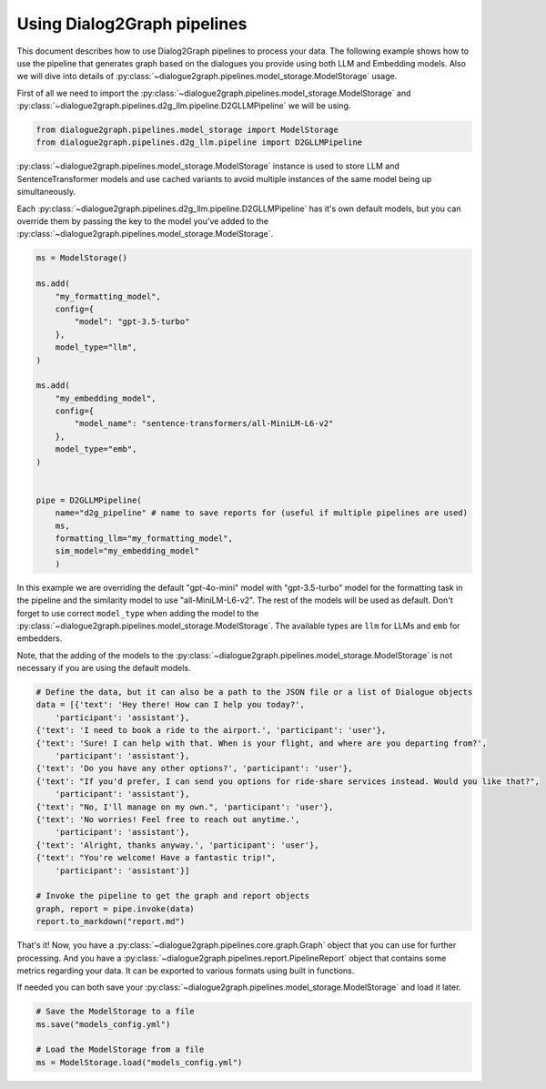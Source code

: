 Using Dialog2Graph pipelines
============================

This document describes how to use Dialog2Graph pipelines to process your data. The following example shows how to use the pipeline that generates graph based on the dialogues you provide using both LLM and Embedding models. Also we will dive into details of :py:class:`~dialogue2graph.pipelines.model_storage.ModelStorage` usage.

First of all we need to import the :py:class:`~dialogue2graph.pipelines.model_storage.ModelStorage` and :py:class:`~dialogue2graph.pipelines.d2g_llm.pipeline.D2GLLMPipeline` we will be using.

.. code-block:: python

    from dialogue2graph.pipelines.model_storage import ModelStorage
    from dialogue2graph.pipelines.d2g_llm.pipeline import D2GLLMPipeline


:py:class:`~dialogue2graph.pipelines.model_storage.ModelStorage` instance is used to store LLM and SentenceTransformer models and use cached variants to avoid multiple instances of the same model being up simultaneously.

Each :py:class:`~dialogue2graph.pipelines.d2g_llm.pipeline.D2GLLMPipeline` has it's own default models, but you can override them by passing the key to the model you've added to the :py:class:`~dialogue2graph.pipelines.model_storage.ModelStorage`.

.. code-block:: python

    ms = ModelStorage()

    ms.add(
        "my_formatting_model",
        config={
            "model": "gpt-3.5-turbo"
        },
        model_type="llm",
    )

    ms.add(
        "my_embedding_model",
        config={
            "model_name": "sentence-transformers/all-MiniLM-L6-v2"
        },
        model_type="emb",
    )


    pipe = D2GLLMPipeline(
        name="d2g_pipeline" # name to save reports for (useful if multiple pipelines are used)
        ms,
        formatting_llm="my_formatting_model",
        sim_model="my_embedding_model"
        )

In this example we are overriding the default "gpt-4o-mini" model with "gpt-3.5-turbo" model for the formatting task in the pipeline and the similarity model to use "all-MiniLM-L6-v2". The rest of the models will be used as default. Don't forget to use correct ``model_type`` when adding the model to the :py:class:`~dialogue2graph.pipelines.model_storage.ModelStorage`. The available types are ``llm`` for LLMs and ``emb`` for embedders.

Note, that the adding of the models to the :py:class:`~dialogue2graph.pipelines.model_storage.ModelStorage` is not necessary if you are using the default models.

.. code-block:: python

    # Define the data, but it can also be a path to the JSON file or a list of Dialogue objects
    data = [{'text': 'Hey there! How can I help you today?',
        'participant': 'assistant'},
    {'text': 'I need to book a ride to the airport.', 'participant': 'user'},
    {'text': 'Sure! I can help with that. When is your flight, and where are you departing from?',
        'participant': 'assistant'},
    {'text': 'Do you have any other options?', 'participant': 'user'},
    {'text': "If you'd prefer, I can send you options for ride-share services instead. Would you like that?",
        'participant': 'assistant'},
    {'text': "No, I'll manage on my own.", 'participant': 'user'},
    {'text': 'No worries! Feel free to reach out anytime.',
        'participant': 'assistant'},
    {'text': 'Alright, thanks anyway.', 'participant': 'user'},
    {'text': "You're welcome! Have a fantastic trip!",
        'participant': 'assistant'}]

    # Invoke the pipeline to get the graph and report objects
    graph, report = pipe.invoke(data)
    report.to_markdown("report.md")

That's it! Now, you have a :py:class:`~dialogue2graph.pipelines.core.graph.Graph`  object that you can use for further processing.
And you have a :py:class:`~dialogue2graph.pipelines.report.PipelineReport` object that contains some metrics regarding your data. It can be exported to various formats using built in functions.

If needed you can both save your :py:class:`~dialogue2graph.pipelines.model_storage.ModelStorage` and load it later.

.. code-block:: python

    # Save the ModelStorage to a file
    ms.save("models_config.yml")

    # Load the ModelStorage from a file
    ms = ModelStorage.load("models_config.yml")
